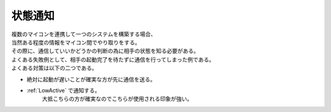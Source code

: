 .. index:: 状態通知

.. _状態通知:

状態通知
============================
| 複数のマイコンを連携して一つのシステムを構築する場合、
| 当然ある程度の情報をマイコン間でやり取りをする。
| その際に、通信していいかどうかの判断の為に相手の状態を知る必要がある。
| よくある失敗例として、相手の起動完了を待たずに通信を行ってしまった例である。

.. seqdiag::
    :desctable:

    seqdiag {
        activation=none;
        === 失敗例 ===
        Power; MicomA; MicomB;
        Power -> MicomA[label = "Power ON"];
        Power -> MicomB[label = "Power ON"];
        MicomA -> MicomA[label = "起動完了"];
        MicomA -> MicomB[failed,label = "メッセージ送信"];
        MicomB -> MicomB[label = "起動完了"];
    }

.. seqdiag::
    :desctable:

    seqdiag {
        activation=none;
        === 成功例 ===
        Power; MicomA; MicomB;
        Power -> MicomA[label = "Power ON"];
        Power -> MicomB[label = "Power ON"];
        MicomA -> MicomA[label = "起動完了"];
        MicomB -> MicomB[label = "起動完了"];
        MicomA <- MicomB[label = "起動完了通知"];
        MicomA -> MicomB[label = "メッセージ送信"];
    }

| よくある対策は以下の二つである。

* 絶対に起動が遅いことが確実な方が先に通信を送る。
* :ref:`LowActive` で通知する。
    | 大抵こちらの方が確実なのでこちらが使用される印象が強い。

